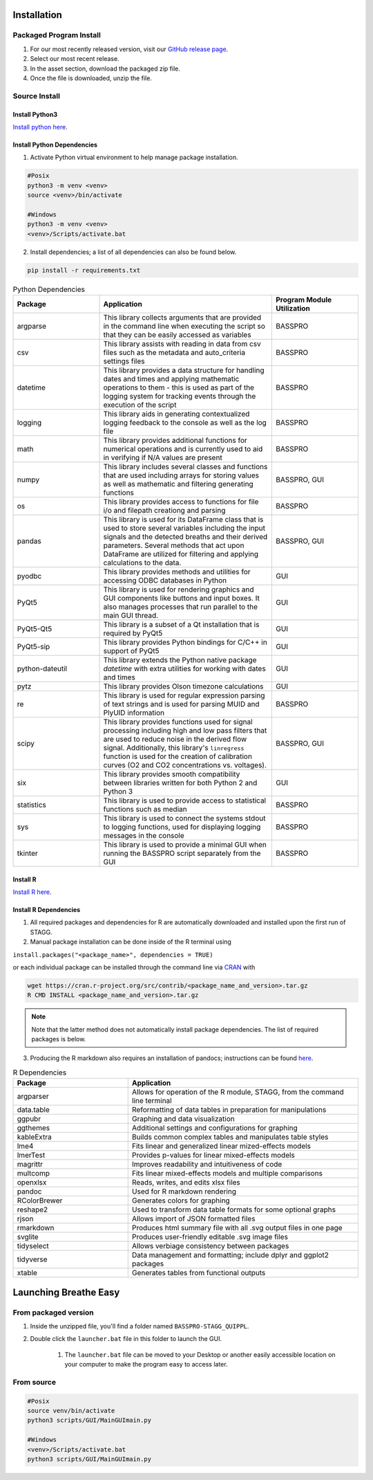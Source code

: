 Installation
================
Packaged Program Install
---------------------------
#. For our most recently released version, visit our `GitHub release page <https://github.com/MolecularNeurobiology/Breathe_Easy/releases/tag/v0.9.1>`_.
#. Select our most recent release.
#. In the asset section, download the packaged zip file. 
#. Once the file is downloaded, unzip the file.

Source Install
-------------------
Install Python3
^^^^^^^^^^^^^^^^^^^^
`Install python here <https://www.python.org/downloads/>`_.

Install Python Dependencies
^^^^^^^^^^^^^^^^^^^^^^^^^^^^^^^
1. Activate Python virtual environment to help manage package installation.

.. code-block::

        #Posix
        python3 -m venv <venv>
        source <venv>/bin/activate
        
        #Windows
        python3 -m venv <venv>
        <venv>/Scripts/activate.bat
        
2. Install dependencies; a list of all dependencies can also be found below.

.. code-block::

        pip install -r requirements.txt
   
.. list-table:: Python Dependencies
   :widths: 30 60 30
   :header-rows: 1
   
   * - Package 
     - Application
     - Program Module Utilization
   * - argparse
     - This library collects arguments that are provided in the command line when executing the script so that they can be easily accessed as variables
     - BASSPRO
   * - csv
     - This library assists with reading in data from csv files such as the metadata and auto_criteria settings files
     - BASSPRO
   * - datetime
     - This library provides a data structure for handling dates and times and applying mathematic operations to them - this is used as part of the logging system for tracking events through the execution of the script
     - BASSPRO
   * - logging
     - This library aids in generating contextualized logging feedback to the console as well as the log file
     - BASSPRO  
   * - math
     - This library provides additional functions for numerical operations and is currently used to aid in verifying if N/A values are present
     - BASSPRO
   * - numpy
     - This library includes several classes and functions that are used including arrays for storing values as well as mathematic and filtering generating functions
     - BASSPRO, GUI
   * - os
     - This library provides access to functions for file i/o and filepath creationg and parsing
     - BASSPRO
   * - pandas
     - This library is used for its DataFrame class that is used to store several variables including the input signals and the detected breaths and their derived parameters. Several methods that act upon DataFrame are utilized for filtering and applying calculations to the data.
     - BASSPRO, GUI
   * - pyodbc
     - This library provides methods and utilities for accessing ODBC databases in Python
     - GUI
   * - PyQt5
     - This library is used for rendering graphics and GUI components like buttons and input boxes. It also manages processes that run parallel to the main GUI thread.
     - GUI
   * - PyQt5-Qt5
     - This library is a subset of a Qt installation that is required by PyQt5
     - GUI
   * - PyQt5-sip
     - This library provides Python bindings for C/C++ in support of PyQt5
     - GUI
   * - python-dateutil
     - This library extends the Python native package *datetime* with extra utilities for working with dates and times
     - GUI
   * - pytz
     - This library provides Olson timezone calculations
     - GUI
   * - re
     - This library is used for regular expression parsing of text strings and is used for parsing MUID and PlyUID information
     - BASSPRO
   * - scipy
     - This library provides functions used for signal processing including high and low pass filters that are used to reduce noise in the derived flow signal. Additionally, this library's ``linregress`` function is used for the creation of calibration curves (O2 and CO2 concentrations vs. voltages).
     - BASSPRO, GUI
   * - six
     - This library provides smooth compatibility between libraries written for both Python 2 and Python 3
     - GUI
   * - statistics
     - This library is used to provide access to statistical functions such as median
     - BASSPRO
   * - sys
     - This library is used to connect the systems stdout to logging functions, used for displaying logging messages in the console
     - BASSPRO
   * - tkinter
     - This library is used to provide a minimal GUI when running the BASSPRO script separately from the GUI
     - BASSPRO 

Install R
^^^^^^^^^^^^^^^^^^^^
`Install R here <https://cran.r-project.org/bin/windows/base/>`_.

Install R Dependencies
^^^^^^^^^^^^^^^^^^^^^^^^^^     
1. All required packages and dependencies for R are automatically downloaded and installed upon the first run of STAGG. 
2.  Manual package installation can be done inside of the R terminal using

``install.packages("<package_name>", dependencies = TRUE)``

or each individual package can be installed through the command line via `CRAN <https://cran.r-project.org/>`_ with

.. code-block::
   
   wget https://cran.r-project.org/src/contrib/<package_name_and_version>.tar.gz
   R CMD INSTALL <package_name_and_version>.tar.gz

    
.. note::
    
   Note that the latter method does not automatically install package dependencies. The list of 
   required packages is below.

3.  Producing the R markdown also requires an installation of pandocs; instructions can be found `here <https://pandoc.org/installing.html>`_.

.. list-table:: R Dependencies
   :widths: 30 60
   :header-rows: 1
   
   * - Package 
     - Application
   * - argparser
     - Allows for operation of the R module, STAGG, from the command line terminal
   * - data.table
     - Reformatting of data tables in preparation for manipulations
   * - ggpubr
     - Graphing and data visualization
   * - ggthemes
     - Additional settings and configurations for graphing
   * - kableExtra
     - Builds common complex tables and manipulates table styles
   * - lme4
     - Fits linear and generalized linear mized-effects models
   * - lmerTest
     - Provides p-values for linear mixed-effects models
   * - magrittr
     - Improves readability and intuitiveness of code
   * - multcomp
     - Fits linear mixed-effects models and multiple comparisons
   * - openxlsx
     - Reads, writes, and edits xlsx files
   * - pandoc
     - Used for R markdown rendering
   * - RColorBrewer
     - Generates colors for graphing
   * - reshape2
     - Used to transform data table formats for some optional graphs
   * - rjson
     - Allows import of JSON formatted files
   * - rmarkdown
     - Produces html summary file with all .svg output files in one page
   * - svglite
     - Produces user-friendly editable .svg image files
   * - tidyselect
     - Allows verbiage consistency between packages
   * - tidyverse
     - Data management and formatting; include dplyr and ggplot2 packages
   * - xtable
     - Generates tables from functional outputs

Launching Breathe Easy
===========================
From packaged version
-------------------------
#. Inside the unzipped file, you'll find a folder named ``BASSPRO-STAGG_QUIPPL``.
#. Double click the ``launcher.bat`` file in this folder to launch the GUI.
  
    #. The ``launcher.bat`` file can be moved to your Desktop or another easily accessible location 
       on your computer to make the program easy to access later.

From source
--------------------
.. code-block::

        #Posix
        source venv/bin/activate
        python3 scripts/GUI/MainGUImain.py
        
        #Windows
        <venv>/Scripts/activate.bat
        python3 scripts/GUI/MainGUImain.py